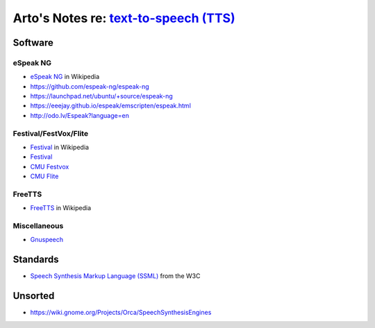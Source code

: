 ******************************************************************************************
Arto's Notes re: `text-to-speech (TTS) <https://en.wikipedia.org/wiki/Speech_synthesis>`__
******************************************************************************************

Software
========

eSpeak NG
---------

* `eSpeak NG <https://en.wikipedia.org/wiki/ESpeakNG>`__
  in Wikipedia
* https://github.com/espeak-ng/espeak-ng
* https://launchpad.net/ubuntu/+source/espeak-ng
* https://eeejay.github.io/espeak/emscripten/espeak.html
* http://odo.lv/Espeak?language=en

Festival/FestVox/Flite
----------------------

* `Festival
  <https://en.wikipedia.org/wiki/Festival_Speech_Synthesis_System>`__
  in Wikipedia
* `Festival <http://www.cstr.ed.ac.uk/projects/festival/>`__
* `CMU Festvox <http://www.festvox.org/>`__
* `CMU Flite <http://www.festvox.org/flite/>`__

FreeTTS
-------

* `FreeTTS <https://en.wikipedia.org/wiki/FreeTTS>`__
  in Wikipedia

Miscellaneous
-------------

* `Gnuspeech <https://en.wikipedia.org/wiki/Gnuspeech>`__

Standards
=========

* `Speech Synthesis Markup Language (SSML)
  <https://en.wikipedia.org/wiki/Speech_Synthesis_Markup_Language>`__
  from the W3C

Unsorted
========

* https://wiki.gnome.org/Projects/Orca/SpeechSynthesisEngines
